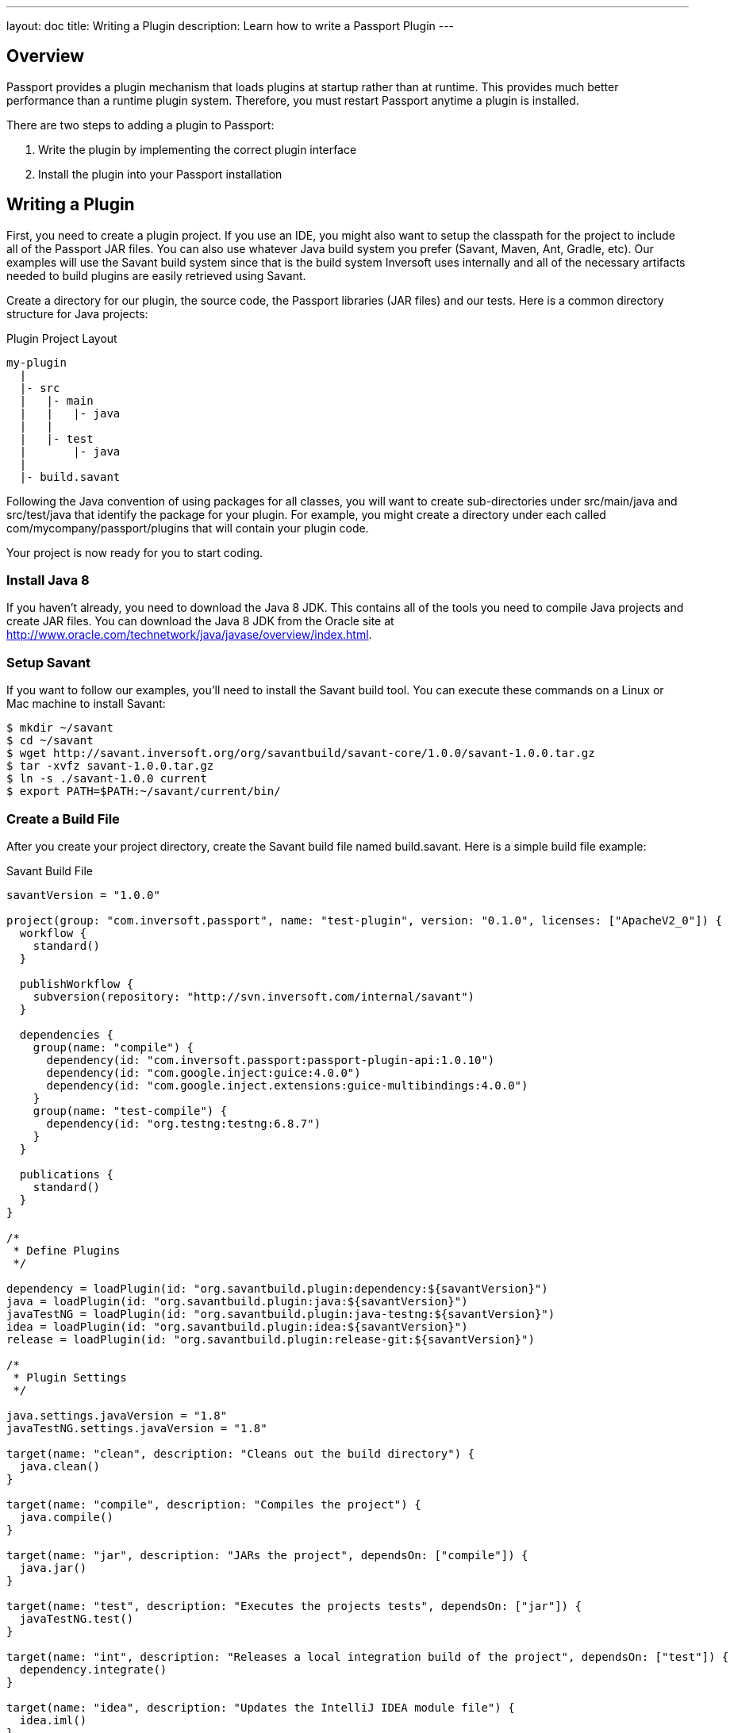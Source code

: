 ---
layout: doc
title: Writing a Plugin
description: Learn how to write a Passport Plugin
---

== Overview

Passport provides a plugin mechanism that loads plugins at startup rather than at runtime. This provides much better performance than a runtime plugin system. Therefore, you must restart Passport anytime a plugin is installed.

There are two steps to adding a plugin to Passport:

1. Write the plugin by implementing the correct plugin interface
2. Install the plugin into your Passport installation


== Writing a Plugin

First, you need to create a plugin project. If you use an IDE, you might also want to setup the classpath for the project to include all of the Passport JAR files. You can also use whatever Java build system you prefer (Savant, Maven, Ant, Gradle, etc). Our examples will use the Savant build system since that is the build system Inversoft uses internally and all of the necessary artifacts needed to build plugins are easily retrieved using Savant.

Create a directory for our plugin, the source code, the Passport libraries (JAR files) and our tests. Here is a common directory structure for Java projects:

[source]
.Plugin Project Layout
----
my-plugin
  |
  |- src
  |   |- main
  |   |   |- java
  |   |
  |   |- test
  |       |- java
  |
  |- build.savant
----

Following the Java convention of using packages for all classes, you will want to create sub-directories under src/main/java and src/test/java that identify the package for your plugin. For example, you might create a directory under each called com/mycompany/passport/plugins that will contain your plugin code.

Your project is now ready for you to start coding.

=== Install Java 8

If you haven't already, you need to download the Java 8 JDK. This contains all of the tools you need to compile Java projects and create JAR files. You can download the Java 8 JDK from the Oracle site at http://www.oracle.com/technetwork/java/javase/overview/index.html.

=== Setup Savant

If you want to follow our examples, you'll need to install the Savant build tool. You can execute these commands on a Linux or Mac machine to install Savant:

[source,shell]
----
$ mkdir ~/savant
$ cd ~/savant
$ wget http://savant.inversoft.org/org/savantbuild/savant-core/1.0.0/savant-1.0.0.tar.gz
$ tar -xvfz savant-1.0.0.tar.gz
$ ln -s ./savant-1.0.0 current
$ export PATH=$PATH:~/savant/current/bin/
----

=== Create a Build File

After you create your project directory, create the Savant build file named build.savant. Here is a simple build file example:

[source,groovy]
.Savant Build File
----
savantVersion = "1.0.0"

project(group: "com.inversoft.passport", name: "test-plugin", version: "0.1.0", licenses: ["ApacheV2_0"]) {
  workflow {
    standard()
  }

  publishWorkflow {
    subversion(repository: "http://svn.inversoft.com/internal/savant")
  }

  dependencies {
    group(name: "compile") {
      dependency(id: "com.inversoft.passport:passport-plugin-api:1.0.10")
      dependency(id: "com.google.inject:guice:4.0.0")
      dependency(id: "com.google.inject.extensions:guice-multibindings:4.0.0")
    }
    group(name: "test-compile") {
      dependency(id: "org.testng:testng:6.8.7")
    }
  }

  publications {
    standard()
  }
}

/*
 * Define Plugins
 */

dependency = loadPlugin(id: "org.savantbuild.plugin:dependency:${savantVersion}")
java = loadPlugin(id: "org.savantbuild.plugin:java:${savantVersion}")
javaTestNG = loadPlugin(id: "org.savantbuild.plugin:java-testng:${savantVersion}")
idea = loadPlugin(id: "org.savantbuild.plugin:idea:${savantVersion}")
release = loadPlugin(id: "org.savantbuild.plugin:release-git:${savantVersion}")

/*
 * Plugin Settings
 */

java.settings.javaVersion = "1.8"
javaTestNG.settings.javaVersion = "1.8"

target(name: "clean", description: "Cleans out the build directory") {
  java.clean()
}

target(name: "compile", description: "Compiles the project") {
  java.compile()
}

target(name: "jar", description: "JARs the project", dependsOn: ["compile"]) {
  java.jar()
}

target(name: "test", description: "Executes the projects tests", dependsOn: ["jar"]) {
  javaTestNG.test()
}

target(name: "int", description: "Releases a local integration build of the project", dependsOn: ["test"]) {
  dependency.integrate()
}

target(name: "idea", description: "Updates the IntelliJ IDEA module file") {
  idea.iml()
}

target(name: "print-dependency-tree", description: "Prints the dependency tree") {
  dependency.printFull()
}

target(name: "release", description: "Releases a full version of the project", dependsOn: ["clean", "int"]) {
  release.release()
}
----

This build file includes all the necessary dependencies that you will need to write your plugin.

Also, if you are using IntelliJ and the Savant build file above, you can execute this command to update the IntelliJ IML file to include the project's dependencies:

[source,shell]
----
$ sb idea
----

=== Create the Plugin Guice Module

Passport uses Guice for dependency injection and also to setup plugins. No matter what type of plugin you are writing, you need to add a single Guice module to your project.

[WARNING]
====
In order for Passport to locate your plugin, the package you put your plugin module into must include a parent package named either plugin or plugins. For example, a plugin class cannot be named com.mycompany.MyPassportPluginModule. Instead, it must be named com.mycompany.plugins.MyPassportPluginModule.
====

Create a Guice module under the src/main/java directory. Here is an example, but you can change the directory names and file name to anything you want:

[source]
----
com/mycompany/passport/plugins/guice/MyPassportPluginModule.java
----

Here is an template Guice module that you will use for your plugin:

[source,java]
----
package com.mycompany.passport.plugins.guice;

import com.google.inject.AbstractModule;
import com.google.inject.multibindings.MapBinder;
import com.inversoft.passport.plugin.spi.PluginModule;

/**
 * My cool Passport plugin module.
 */
@PluginModule
public class MyCompanyPassportPluginsModule extends AbstractModule {
  @Override
  protected void configure() {
    // You Guice bindings will go here!
  }
}
----

Notice that this plugin is annotated with the class com.inversoft.passport.plugin.spi.PluginModule. This is how Passport locates the Guice module and installs your plugin.

=== Write your Plugin

Currently, Passport provides a single plugin point for password encryption schemes. This allows you to define a password encryption scheme that matches your current method so that imported users don't need to reset their passwords. You can read more about implementing the password encryption plugin interface on the Password Encryptors page.

=== Install a Plugin

After you have completed your plugin code and all of your unit tests pass, you are ready to install the plugin into Passport. First, you need to create the plugin JAR file. If you are using our Savant build script from above, you will execute this command:

[source,shell]
----
$ sb jar
----

This will produce the plugin JAR and place it in the build/jars directory.

Next, you need to create the plugin directory in your Passport installation. Depending on where you installed Passport, you will create the plugin directory in the INVERSOFT_HOME directory. This directory is the directory right above the FUSIONAUTH_HOME directory. Here are some examples for the plugin directory:

[cols="2h,8m"]
|===
|Linux/Mac/Unix
|/usr/local/fusionauth/plugins/passport
|Windows
|C:\fusionauth\plugins\passport
|===

The location of this directory might be different if you install using the ZIP bundles and placed Passport somewhere else.

Next, you copy this JAR file from your plugin project into the plugin directory like this:

[source,shell]
.Linux/Mac/Unix
----
$ cp build/jars/test-plugin-0.1.0.jar /usr/local/fusionauth/plugins/passport
----

[source]
.Windows
----
C:\myplugin> cp build\jars\test-plugin-0.1.0.jar C:\fusionauth\plugins\passport
----

Now you can restart Passport and it should load your plugin. If you plugin is found and loaded successfully, you should see a message like this in the logs:

[source,log]
----
INFO  com.inversoft.passport.api.plugin.guice.PluginModule - Installing plugin [com.mycompany.passport.plugins.guice.MyCompanyPassportPluginsModule]
INFO  com.inversoft.passport.api.plugin.guice.PluginModule - Plugin successfully installed
----